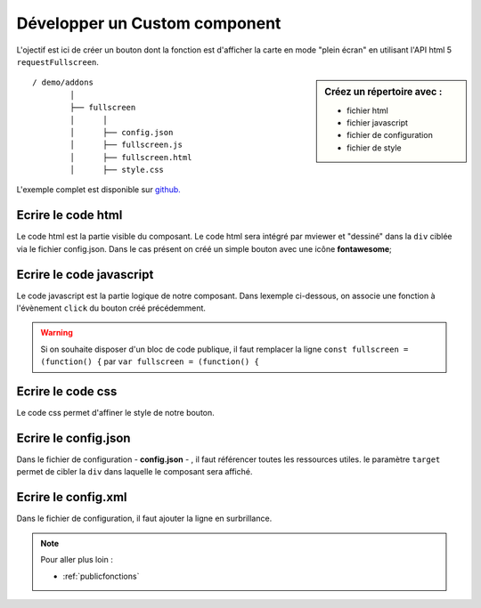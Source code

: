 .. Authors :
.. mviewer team

.. _customcomponent:


Développer un Custom component
##############################

.. image:: ../_images/develop/customcomponent_button.png
              :alt: Exemple de customcomponent
              :align: center

L'ojectif est ici de créer un bouton dont la fonction est d'afficher la carte en mode "plein écran" en utilisant l'API html 5 ``requestFullscreen``.

.. sidebar:: Créez un répertoire avec :

    - fichier html
    - fichier javascript
    - fichier de configuration
    - fichier de style



::

    / demo/addons
            │
            ├── fullscreen
            │      │
            │      ├── config.json
            │      ├── fullscreen.js
            │      ├── fullscreen.html
            │      ├── style.css





L'exemple complet est disponible sur `github. <https://github.com/geobretagne/mviewer/tree/develop/demo/fullscreen>`_


Ecrire le code html
*******************

Le code html est la partie visible du composant. Le code html sera intégré par mviewer et "dessiné" dans la ``div`` ciblée via le fichier config.json.
Dans le cas présent on créé un simple bouton avec une icône **fontawesome**;

.. code-block:: HTML
    :caption: fullscreen.html

    <a class="btn btn-default btn-raised" type="button" id="fullscreen-btn">
        <span class="fas fa-expand"></span>
    </a>


Ecrire le code javascript
*************************

Le code javascript est la partie logique de notre composant. Dans lexemple ci-dessous, on associe une fonction à l'évènement ``click`` du bouton créé précédemment.


.. code-block:: javascript
    :caption: fullscreen.js
    :linenos:
    :emphasize-lines: 12

    const fullscreen = (function() {

        var _btn;
        var _fullscreen = function (e) {
            document.getElementById("map").requestFullscreen();
        };

        return {

            init : function () {
                _btn = document.getElementById("fullscreen-btn");
                _btn.addEventListener('click', _fullscreen);
            }
        };

    })();

    new CustomComponent("fullscreen", fullscreen.init);


.. WARNING:: Si on souhaite disposer d'un bloc de code publique, il faut remplacer la ligne
    ``const fullscreen = (function() {`` par ``var fullscreen = (function() {``


Ecrire le code css
******************

Le code css permet d'affiner le style de notre bouton.

.. code-block:: javascript
    :caption: style.css

    #fullscreen-btn {
        border-radius: 0px;
        padding: 5px 10px 5px 10px;
    }





Ecrire le config.json
*********************

Dans le fichier de configuration - **config.json** - , il faut référencer toutes les ressources utiles. le paramètre ``target`` permet de cibler la ``div`` dans laquelle le composant sera affiché.

.. code-block:: JSON
    :caption: config.json
    :emphasize-lines: 5

    {
        "js": ["fullscreen.js"],
        "css": "style.css",
        "html": "fullscreen.html",
        "target": "toolstoolbar"
    }



Ecrire le config.xml
********************

Dans le fichier de configuration, il faut ajouter la ligne en surbrillance.

.. code-block:: XML
    :caption: config.xml
    :emphasize-lines: 2

    <extensions>
        <extension type="component" id="fullscreen" path="demo/addons"/>
    </extensions>


.. Note::
    Pour aller plus loin :

    - :ref:`publicfonctions`